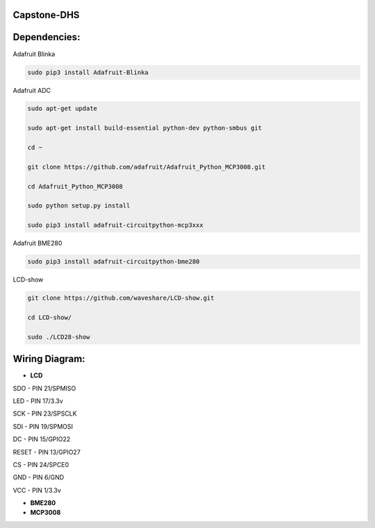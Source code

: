 Capstone-DHS
=============

Dependencies:
=============

Adafruit Blinka

.. code-block:: shell

  sudo pip3 install Adafruit-Blinka

Adafruit ADC 

.. code-block:: shell

  sudo apt-get update

  sudo apt-get install build-essential python-dev python-smbus git

  cd ~

  git clone https://github.com/adafruit/Adafruit_Python_MCP3008.git

  cd Adafruit_Python_MCP3008

  sudo python setup.py install

  sudo pip3 install adafruit-circuitpython-mcp3xxx

Adafruit BME280

.. code-block:: shell

  sudo pip3 install adafruit-circuitpython-bme280

LCD-show

.. code-block:: shell

  git clone https://github.com/waveshare/LCD-show.git

  cd LCD-show/

  sudo ./LCD28-show

Wiring Diagram:
===============

* **LCD** 

SDO - PIN 21/SPMISO

LED - PIN 17/3.3v

SCK - PIN 23/SPSCLK

SDI - PIN 19/SPMOSI

DC - PIN 15/GPIO22

RESET - PIN 13/GPIO27

CS - PIN 24/SPCE0

GND - PIN 6/GND

VCC - PIN 1/3.3v

* **BME280**

* **MCP3008**







